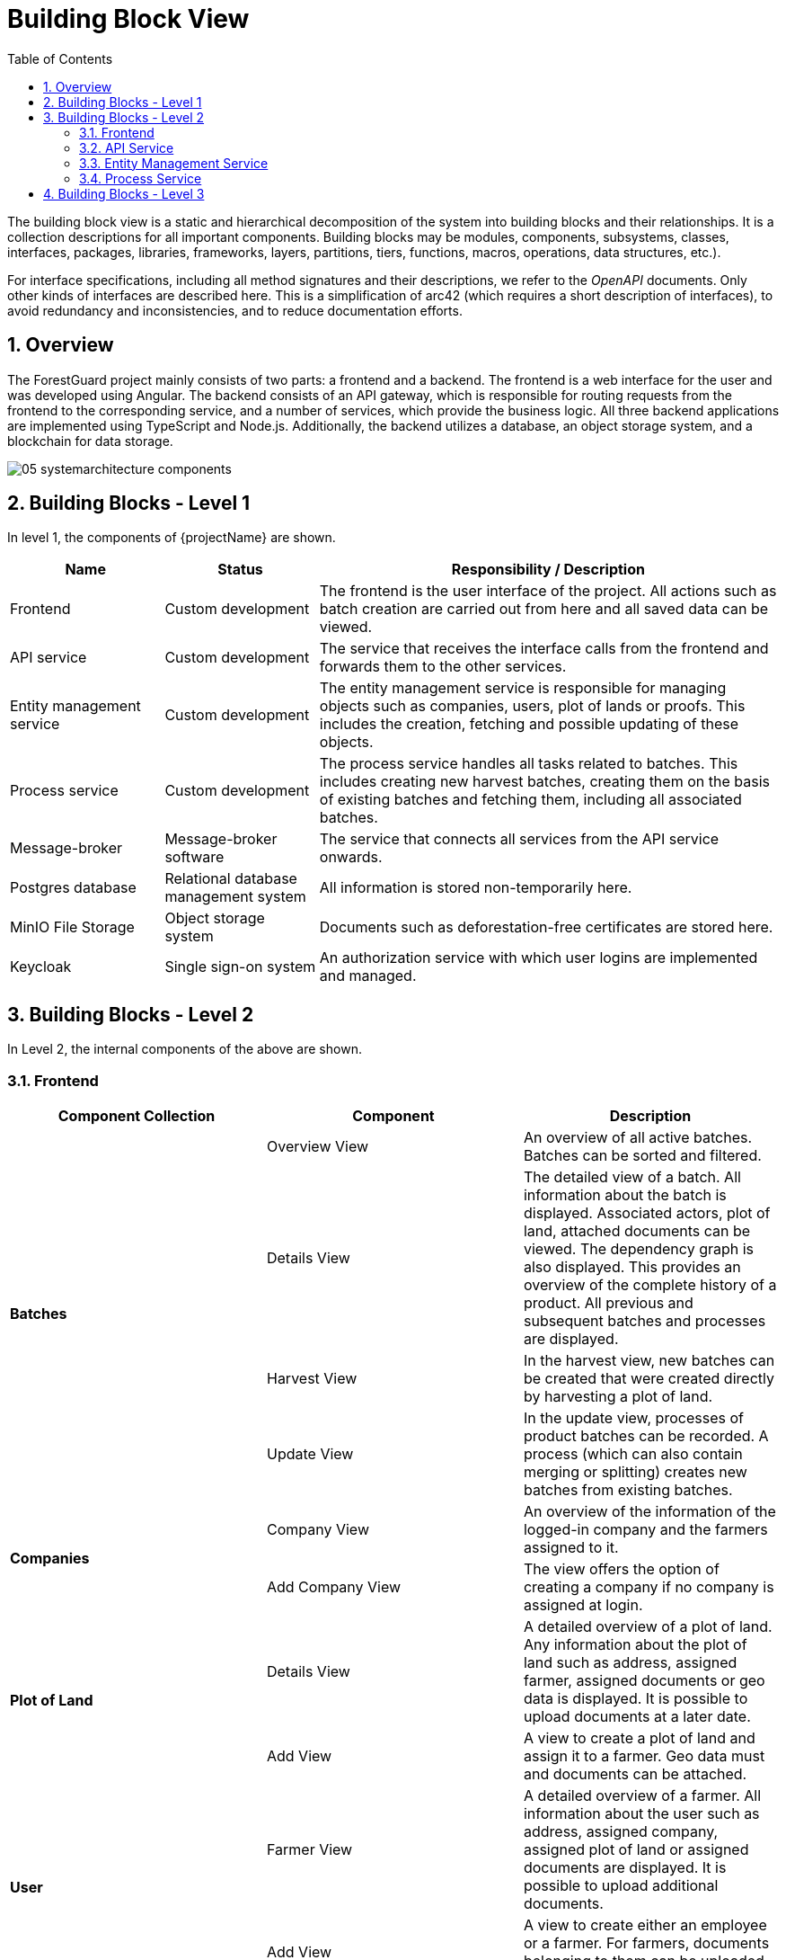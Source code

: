 [[chapter-building-block-view]]
:docinfo: shared
:toc: left
:toclevels: 3
:sectnums:
:copyright: Apache License 2.0

= Building Block View

The building block view is a static and hierarchical decomposition of the system into building blocks and their relationships.
It is a collection descriptions for all important components.
Building blocks may be modules, components, subsystems, classes, interfaces, packages, libraries, frameworks, layers, partitions, tiers, functions, macros, operations, data structures, etc.).

For interface specifications, including all method signatures and their descriptions, we refer to the _OpenAPI_ documents.
Only other kinds of interfaces are described here.
This is a simplification of arc42 (which requires a short description of interfaces), to avoid redundancy and inconsistencies, and to reduce documentation efforts.


== Overview

The ForestGuard project mainly consists of two parts: a frontend and a backend.
The frontend is a web interface for the user and was developed using Angular.
The backend consists of an API gateway, which is responsible for routing requests from the frontend to the corresponding service, and a number of services, which provide the business logic. All three backend applications are implemented using TypeScript and Node.js.
Additionally, the backend utilizes a database, an object storage system, and a blockchain for data storage.

image:images/05_systemarchitecture_components.svg[]


== Building Blocks - Level 1

In level 1, the components of {projectName} are shown.

[cols="1,1,3",options="header"]
|===
| Name
| Status
| Responsibility / Description

| Frontend
| Custom development
| The frontend is the user interface of the project. All actions such as batch creation are carried out from here and all saved data can be viewed.

| API service
| Custom development
| The service that receives the interface calls from the frontend and forwards them to the other services.

| Entity management service
| Custom development
| The entity management service is responsible for managing objects such as companies, users, plot of lands or proofs. This includes the creation, fetching and possible updating of these objects.

| Process service
| Custom development
| The process service handles all tasks related to batches. This includes creating new harvest batches, creating them on the basis of existing batches and fetching them, including all associated batches.

| Message-broker
| Message-broker software
| The service that connects all services from the API service onwards.

| Postgres database
| Relational database management system
| All information is stored non-temporarily here.

| MinIO File Storage
| Object storage system
| Documents such as deforestation-free certificates are stored here.

| Keycloak
| Single sign-on system
| An authorization service with which user logins are implemented and managed.
|===


== Building Blocks - Level 2

In Level 2, the internal components of the above are shown.

=== Frontend

|===
|Component Collection |Component |Description

.4+|**Batches**
|Overview View
|An overview of all active batches. Batches can be sorted and filtered.

|Details View
|The detailed view of a batch. All information about the batch is displayed. Associated actors, plot of land, attached documents can be viewed. The dependency graph is also displayed. This provides an overview of the complete history of a product. All previous and subsequent batches and processes are displayed.

|Harvest View
|In the harvest view, new batches can be created that were created directly by harvesting a plot of land.

|Update View
|In the update view, processes of product batches can be recorded. A process (which can also contain merging or splitting) creates new batches from existing batches.

.2+|**Companies**
|Company View
|An overview of the information of the logged-in company and the farmers assigned to it.

|Add Company View
|The view offers the option of creating a company if no company is assigned at login.

.2+|**Plot of Land**
|Details View
|A detailed overview of a plot of land. Any information about the plot of land such as address, assigned farmer, assigned documents or geo data is displayed. It is possible to upload documents at a later date.

|Add View
|A view to create a plot of land and assign it to a farmer. Geo data must and documents can be attached.

.2+|**User**
|Farmer View
|A detailed overview of a farmer. All information about the user such as address, assigned company, assigned plot of land or assigned documents are displayed. It is possible to upload additional documents.

|Add View
|A view to create either an employee or a farmer. For farmers, documents belonging to them can be uploaded directly.

|===


=== API Service

|===
|Component Collection |Component |Description

.2+|**Batch**
|Batch Controller
|Provides REST endpoints that enable operations such as creating or reading batches.

|Batch Service
|This service calls the corresponding AMQP endpoints.

.2+|**Company**
|Company Controller
|Provides REST endpoints that enable operations such as creating or reading companies. Additionally, also operations for reading batches or farmers belonging to the company.

|Company Service
|This service calls the corresponding AMQP endpoints.

.2+|**Cultivation**
|Cultivation Controller
|Provides REST endpoints that enable operations such as creating or reading cultivations.

|Cultivation Service
|This service calls the corresponding AMQP endpoints.

.2+|**Import**
|Import Controller
|Provides REST endpoints that allow existing master data (farmers and plot of lands of a company) to be imported via an Excel file.

|Import Service
|This service calls the corresponding AMQP endpoints.

.2+|**PlotOfLand**
|PlotOfLand Controller
|Provides REST endpoints that enable operations such as creating or reading plots of land or proofs.

|PlotOfLand Service
|This service calls the corresponding AMQP endpoints.

.2+|**ProcessStep**
|ProcessStep Controller
|Provides REST endpoints that allow documents to be added to existing processes.

|ProcessStep Service
|This service calls the corresponding AMQP endpoints.

.2+|**User**
|User Controller
|Provides REST endpoints that enable operations such as creating or reading users (especially farmers).

|User Service
|This service calls the corresponding AMQP endpoints.

|===

=== Entity Management Service

|===
|Component Collection |Component |Description

.2+|**Company**
|Company Controller
|Provides AMQP endpoints that enable operations such as creating or reading companies.

|Company Service
|This service offers functionalities such as creating or reading companies.

.2+|**Cultivation**
|Cultivation Controller
|Provides AMQP endpoints that enable operations like creating or reading cultivations.

|Cultivation  Service
|This service offers functionalities such as creating or reading cultivations.

.2+|**Document**
|Document Controller
|Provides AMQP endpoints that enable adding and updating documents to processes and farmers.

|Document  Service
|This service offers functionalities such as adding and updating documents to processes and farmers.

.2+|**Import**
|Import Controller
|Provides AMQP endpoints that allow existing master data (farmers and plot of lands of a company) to be imported via an Excel file.

|Import  Service
|This service offers functionalities that allow existing master data (farmers and plot of lands of a company) to be imported via an Excel file.

.3+|**PlotOfLand**
|PlotOfLand Controller
|Provides AMQP endpoints that enable operations such as creating or reading plots of land or proofs.

|PlotOfLand Service
|This service offers functionalities such as creating or reading  plots of land.

|Proof Service
|This service offers functionalities such as creating or reading proofs.

.2+|**User**
|User Controller
|Provides AMQP endpoints that enable operations such as creating or reading users (especially farmers).

|User Service
|This service offers functionalities such as creating or reading users (especially farmers).

|===

=== Process Service

|===
|Component Collection |Component |Description

.5+|**Batch**
|Batch Controller
|Provides AMQP endpoints that enable operations such as creating or reading batches.

|BatchCreate Service
|This service offers functionalities for creating batches (especially harvests).

|BatchExport Service
|This service offers functionalities for exporting a batch with all its predecessors and successors. In this way, the origin of a batch can be traced back to the beginning and certified.

|BatchRead Service
|This service offers functionalities for reading batches.

|BatchRelated Service
|This service offers functionalities for reading a batch with all its predecessors and successors and their relationships.

|===


== Building Blocks - Level 3

The following section presents the class diagram for ForestGuard, providing a comprehensive overview of all classes and their functions.

image:images/05_fg_entity_uml.svg[]
